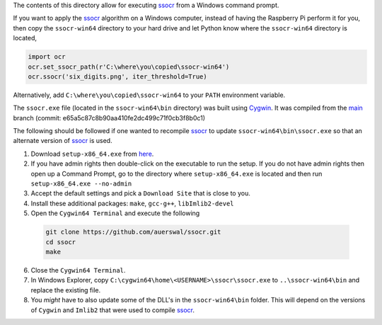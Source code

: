 The contents of this directory allow for executing ssocr_ from a Windows command prompt.

If you want to apply the ssocr_ algorithm on a Windows computer, instead of having
the Raspberry Pi perform it for you, then copy the ``ssocr-win64`` directory to your
hard drive and let Python know where the ``ssocr-win64`` directory is located,

.. code-block:: python

   import ocr
   ocr.set_ssocr_path(r'C:\where\you\copied\ssocr-win64')
   ocr.ssocr('six_digits.png', iter_threshold=True)

Alternatively, add ``C:\where\you\copied\ssocr-win64`` to your ``PATH`` environment variable.

The ``ssocr.exe`` file (located in the ``ssocr-win64\bin`` directory) was built using Cygwin_.
It was compiled from the main_ branch (commit: e65a5c87c8b90aa410fe2dc499c71f0cb3f8b0c1)

The following should be followed if one wanted to recompile ssocr_ to update
``ssocr-win64\bin\ssocr.exe`` so that an alternate version of ssocr_ is used.

1. Download ``setup-x86_64.exe`` from `here <https://cygwin.com/install.html>`_.

2. If you have admin rights then double-click on the executable to run the setup.
   If you do not have admin rights then open up a Command Prompt, go to the directory
   where ``setup-x86_64.exe`` is located and then run ``setup-x86_64.exe --no-admin``

3. Accept the default settings and pick a ``Download Site`` that is close to you.

4. Install these additional packages: ``make``, ``gcc-g++``, ``libImlib2-devel``

5. Open the ``Cygwin64 Terminal`` and execute the following

  .. code-block:: console

     git clone https://github.com/auerswal/ssocr.git
     cd ssocr
     make

6. Close the ``Cygwin64 Terminal``.

7. In Windows Explorer, copy ``C:\cygwin64\home\<USERNAME>\ssocr\ssocr.exe`` to
   ``..\ssocr-win64\bin`` and replace the existing file.

8. You *might* have to also update some of the DLL's in the ``ssocr-win64\bin`` folder.
   This will depend on the versions of ``Cygwin`` and ``Imlib2`` that were used to compile
   ssocr_.

.. _ssocr: https://www.unix-ag.uni-kl.de/~auerswal/ssocr/
.. _Cygwin: https://www.cygwin.com/
.. _main: https://github.com/auerswal/ssocr
